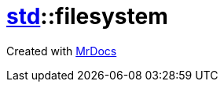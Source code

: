 [#std-filesystem]
= xref:std.adoc[std]::filesystem
:relfileprefix: ../
:mrdocs:





[.small]#Created with https://www.mrdocs.com[MrDocs]#
